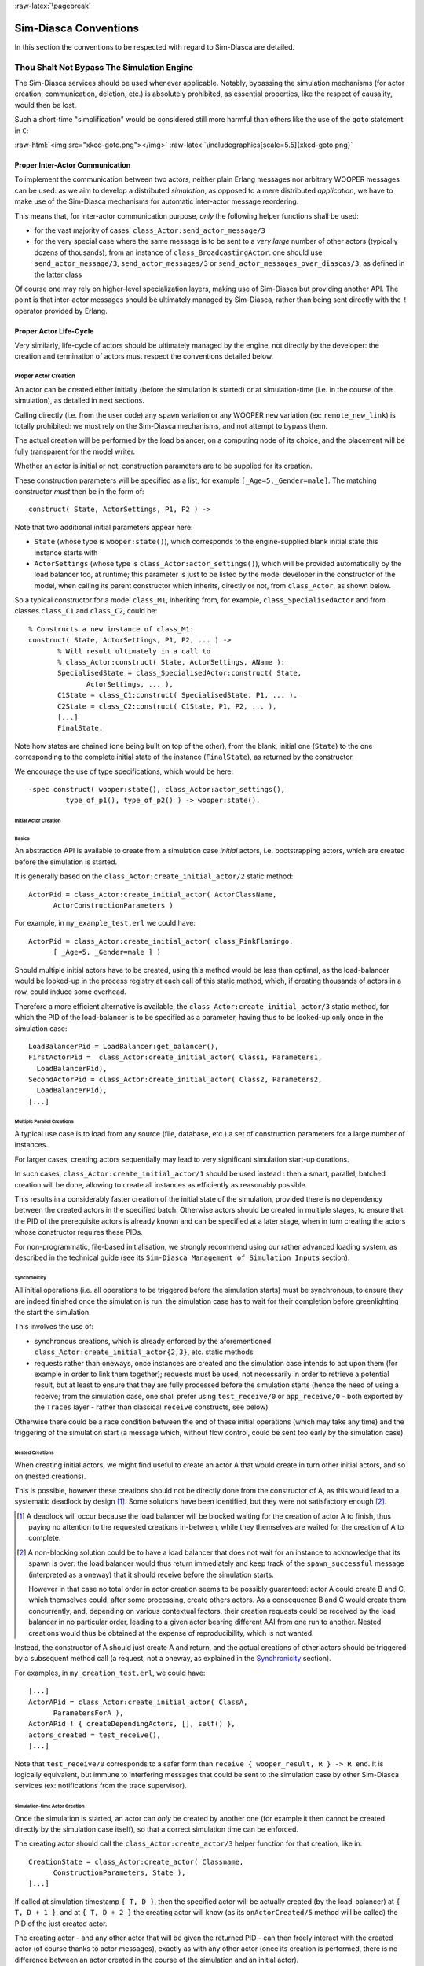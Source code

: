:raw-latex:`\pagebreak`


Sim-Diasca Conventions
======================

In this section the conventions to be respected with regard to Sim-Diasca are detailed.



Thou Shalt Not Bypass The Simulation Engine
-------------------------------------------

The Sim-Diasca services should be used whenever applicable. Notably, bypassing the simulation mechanisms (for actor creation, communication, deletion, etc.) is absolutely prohibited, as essential properties, like the respect of causality, would then be lost.

Such a short-time "simplification" would be considered still more harmful than others like the use of the ``goto`` statement in ``C``:

:raw-html:`<img src="xkcd-goto.png"></img>`
:raw-latex:`\includegraphics[scale=5.5]{xkcd-goto.png}`




Proper Inter-Actor Communication
................................

To implement the communication between two actors, neither plain Erlang messages nor arbitrary WOOPER messages can be used: as we aim to develop a distributed *simulation*, as opposed to a mere distributed *application*, we have to make use of the Sim-Diasca mechanisms for automatic inter-actor message reordering.

This means that, for inter-actor communication purpose, *only* the following helper functions shall be used:

- for the vast majority of cases: ``class_Actor:send_actor_message/3``

- for the very special case where the same message is to be sent to a *very large* number of other actors (typically dozens of thousands), from an instance of ``class_BroadcastingActor``: one should use ``send_actor_message/3``, ``send_actor_messages/3`` or ``send_actor_messages_over_diascas/3``, as defined in the latter class


Of course one may rely on higher-level specialization layers, making use of Sim-Diasca but providing another API. The point is that inter-actor messages should be ultimately managed by Sim-Diasca, rather than being sent directly with the ``!`` operator provided by Erlang.



Proper Actor Life-Cycle
.......................

Very similarly, life-cycle of actors should be ultimately managed by the engine, not directly by the developer: the creation and termination of actors must respect the conventions detailed below.



Proper Actor Creation
_____________________

An actor can be created either initially (before the simulation is started) or at simulation-time (i.e. in the course of the simulation), as detailed in next sections.

Calling directly (i.e. from the user code) any ``spawn`` variation or any WOOPER ``new`` variation (ex: ``remote_new_link``) is totally prohibited: we must rely on the Sim-Diasca mechanisms, and not attempt to bypass them.

The actual creation will be performed by the load balancer, on a computing node of its choice, and the placement will be fully transparent for the model writer.

Whether an actor is initial or not, construction parameters are to be supplied for its creation.


These construction parameters will be specified as a list, for example ``[_Age=5,_Gender=male]``. The matching constructor *must* then be in the form of::

  construct( State, ActorSettings, P1, P2 ) ->


Note that two additional initial parameters appear here:

- ``State`` (whose type is ``wooper:state()``), which corresponds to the engine-supplied blank initial state this instance starts with

- ``ActorSettings`` (whose type is ``class_Actor:actor_settings()``), which will be provided automatically by the load balancer too, at runtime; this parameter is just to be listed by the model developer in the constructor of the model, when calling its parent constructor which inherits, directly or not, from ``class_Actor``, as shown below.


So a typical constructor for a model ``class_M1``, inheriting from, for example, ``class_SpecialisedActor`` and from classes ``class_C1`` and ``class_C2``, could be::

  % Constructs a new instance of class_M1:
  construct( State, ActorSettings, P1, P2, ... ) ->
	 % Will result ultimately in a call to
	 % class_Actor:construct( State, ActorSettings, AName ):
	 SpecialisedState = class_SpecialisedActor:construct( State,
		ActorSettings, ... ),
	 C1State = class_C1:construct( SpecialisedState, P1, ... ),
	 C2State = class_C2:construct( C1State, P1, P2, ... ),
	 [...]
	 FinalState.

Note how states are chained (one being built on top of the other), from the blank, initial one (``State``) to the one corresponding to the complete initial state of the instance (``FinalState``), as returned by the constructor.


We encourage the use of type specifications, which would be here::

 -spec construct( wooper:state(), class_Actor:actor_settings(),
	  type_of_p1(), type_of_p2() ) -> wooper:state().





Initial Actor Creation
**********************


Basics
::::::

An abstraction API is available to create from a simulation case *initial* actors, i.e. bootstrapping actors, which are created before the simulation is started.

It is generally based on the ``class_Actor:create_initial_actor/2`` static method::

  ActorPid = class_Actor:create_initial_actor( ActorClassName,
	ActorConstructionParameters )

For example, in ``my_example_test.erl`` we could have::

  ActorPid = class_Actor:create_initial_actor( class_PinkFlamingo,
	[ _Age=5, _Gender=male ] )


Should multiple initial actors have to be created, using this method would be less than optimal, as the load-balancer would be looked-up in the process registry at each call of this static method, which, if creating thousands of actors in a row, could induce some overhead.

Therefore a more efficient alternative is available, the  ``class_Actor:create_initial_actor/3`` static method, for which the PID of the load-balancer is to be specified as a parameter, having thus to be looked-up only once in the simulation case::

	LoadBalancerPid = LoadBalancer:get_balancer(),
	FirstActorPid =  class_Actor:create_initial_actor( Class1, Parameters1,
	  LoadBalancerPid),
	SecondActorPid = class_Actor:create_initial_actor( Class2, Parameters2,
	  LoadBalancerPid),
	[...]



Multiple Parallel Creations
:::::::::::::::::::::::::::

A typical use case is to load from any source (file, database, etc.) a set of construction parameters for a large number of instances.

For larger cases, creating actors sequentially may lead to very significant simulation start-up durations.

In such cases, ``class_Actor:create_initial_actor/1`` should be used instead : then a smart, parallel, batched creation will be done, allowing to create all instances as efficiently as reasonably possible.

This results in a considerably faster creation of the initial state of the simulation, provided there is no dependency between the created actors in the specified batch. Otherwise actors should be created in multiple stages, to ensure that the PID of the prerequisite actors is already known and can be specified at a later stage, when in turn creating the actors whose constructor requires these PIDs.

For non-programmatic, file-based initialisation, we strongly recommend using our rather advanced loading system, as described in the technical guide (see its ``Sim-Diasca Management of Simulation Inputs`` section).


Synchronicity
:::::::::::::

All initial operations (i.e. all operations to be triggered before the simulation starts) must be synchronous, to ensure they are indeed finished once the simulation is run: the simulation case has to wait for their completion before greenlighting the start the simulation.

This involves the use of:

- synchronous creations, which is already enforced by the aforementioned ``class_Actor:create_initial_actor{2,3}``, etc. static methods

- requests rather than oneways, once instances are created and the simulation case intends to act upon them (for example in order to link them together); requests must be used, not necessarily in order to retrieve a potential result, but at least to ensure that they are fully processed before the simulation starts (hence the need of using a receive; from the simulation case, one shall prefer using ``test_receive/0`` or ``app_receive/0`` - both exported by the ``Traces`` layer - rather than classical ``receive`` constructs, see below)


Otherwise there could be a race condition between the end of these initial operations (which may take any time) and the triggering of the simulation start (a message which, without flow control, could be sent too early by the simulation case).



Nested Creations
::::::::::::::::

When creating initial actors, we might find useful to create an actor A that would create in turn other initial actors, and so on (nested creations).

This is possible, however these creations should not be directly done from the constructor of A, as this would lead to a systematic deadlock by design [#]_. Some solutions have been identified, but they were not satisfactory enough [#]_.

.. [#] A deadlock will occur because the load balancer will be blocked waiting for the creation of actor A to finish, thus paying no attention to the requested creations in-between, while they themselves are waited for the creation of A to complete.

.. [#] A non-blocking solution could be to have a load balancer that does not wait for an instance to acknowledge that its spawn is over: the load balancer would thus return immediately and keep track of the ``spawn_successful`` message (interpreted as a oneway) that it should receive before the simulation starts.

  However in that case no total order in actor creation seems to be possibly guaranteed: actor A could create B and C, which themselves could, after some processing, create others actors. As a consequence B and C would create them concurrently, and, depending on various contextual factors, their creation requests could be received by the load balancer in no particular order, leading to a given actor bearing different AAI from one run to another. Nested creations would thus be obtained at the expense of reproducibility, which is not wanted.


Instead, the constructor of A should just create A and return, and the actual creations of other actors should be triggered by a subsequent method call (a request, not a oneway, as explained in the Synchronicity_ section).

For examples, in ``my_creation_test.erl``, we could have::

  [...]
  ActorAPid = class_Actor:create_initial_actor( ClassA,
	ParametersForA ),
  ActorAPid ! { createDependingActors, [], self() },
  actors_created = test_receive(),
  [...]


Note that ``test_receive/0`` corresponds to a safer form than ``receive { wooper_result, R } -> R end``. It is logically equivalent, but immune to interfering messages that could be sent to the simulation case by other Sim-Diasca services (ex: notifications from the trace supervisor).




Simulation-time Actor Creation
******************************

Once the simulation is started, an actor can *only* be created by another one (for example it then cannot be created directly by the simulation case itself), so that a correct simulation time can be enforced.

The creating actor should call the ``class_Actor:create_actor/3`` helper function for that creation, like in::

  CreationState = class_Actor:create_actor( Classname,
	ConstructionParameters, State ),
  [...]


If called at simulation timestamp ``{ T, D }``, then the specified actor will be actually created (by the load-balancer) at ``{ T, D + 1 }``, and at ``{ T, D + 2 }`` the creating actor will know (as its ``onActorCreated/5`` method will be called) the PID of the just created actor.

The creating actor - and any other actor that will be given the returned PID - can then freely interact with the created actor (of course thanks to actor messages), exactly as with any other actor (once its creation is performed, there is no difference between an actor created in the course of the simulation and an initial actor).



Creation With Placement Hints
*****************************

Regardless of whether a creation is to happen initially or on the course of the simulation, it is often a lot more efficient to ensure that sets of actors known to be tightly coupled are created on the same computing host (i.e. are co-allocated).

Otherwise these actors would be scattered by the load balancer on multiple computing hosts according to its placement policy, i.e. regardless of their relationship (since the load balancer has no a priori knowledge about the interactions between models), which would lead in the general case to a useless massive network overhead, and thus to simulations that would be considerably slowed down.

Sim-Diasca offers a way of forcing co-allocation (i.e. to ensure that a set of actors will be in all cases created on the same computing host, no matter of which host it is), thanks to *placement hints*.

A placement hint can be any Erlang term (atoms are generally used for that purpose), that can be specified whenever an actor is created. The engine guarantees that two actors created with the same placement hint will end up being instantiated (by the load balancer) on the same computing host [#]_.

.. [#] Unless a compute node was lost in the course of a simulation that recovered from it.

So Sim-Diasca provides a counterpart to its basic creation API, whose functions are just expecting one extra parameter, the aforementioned placement hint:

 - ``class_Actor:create_initial_actor/{2,3}`` have ``class_Actor:create_initial_placed_actor/{3,4}`` counterparts

 - ``class_Actor:create_actor/3`` has a ``class_Actor:create_placed_actor/4`` counterpart

Except the hint specification, these functions work exactly as their counterpart (ex: w.r.t. the call to ``onActorCreated/5``).

For example, if devices in a house were to be modelled, and if a large number of houses was to be simulated, then for house 437, the placement hint (as an atom) ``house_437`` could be specified for the house creation, as well for the creation of each of the devices it will contain.

That way they would be all created and evaluated on the same computing host, exchanging numerous local messages with no need for costly and slow networked messages.







:raw-latex:`\pagebreak`

Proper Actor Termination
________________________


Removing an actor from the simulation is a bit more complex than inserting a new one, due to pending inter-actor relationships that may interfere with the actor termination.


An actor A should not decide that another actor B is to be removed immediately from the simulation. Notably, sending a ``delete`` message to B means just calling directly the WOOPER destructor and therefore bypassing the Sim-Diasca simulation layer and making the simulation freeze or fail on error [#]_.

.. [#] Indeed actor B would then terminate immediately, either causing the time manager to wait for it unsuccessfully (if the tick of B was not finished yet) or possibly making it be removed from the simulation whereas another actor could still send an actor message to it, thus being blocked forever, waiting for an acknowledgment that would never come. Moreover the time manager intercepts actor deletions and checks that they were indeed expected.

Instead the actor A should send an actor message to actor B (if ever B is not just to terminate solely on its own purpose), resulting on the corresponding oneway of B to be triggered. Then B may or may not choose to terminate, immediately or not. Alternatively B may, by itself, determine it is time for it to be removed from the simulation.

In any case, B will decide that it terminates, at ``{ T, D }``. The main conditions for its deletion is that:

 - there is no more spontaneous action that is planned for it: actor B should not plan anymore a future action, and it should withdraw from its time manager any already-planned future action(s); on termination this will be checked by the time manager, which would then trigger a fatal error if at least one spontaneous action was found for the terminating actor

 - no other actor will ever try to interact with it (i.e. with B) once it will have terminated; for that, usually B has to notify other actors of its termination, so that they can "forget" it (to ensure that they will never attempt to interact with B again); it is up to the corresponding models to ensure of such an agreement, based on the deferred termination allowed by the API detailed below


To emphasize more, the model developer should ensure that, once an actor is terminated, no other actor expects to interact with it anymore (i.e. that all other actors should stop sending actor messages to it). The objective is therefore to delay appropriately the triggering of the termination of an actor until all possibilities of outside interactions are extinguished.


The smallest duration for a termination procedure cannot be automatically determined, as the PID of the terminating actor (B) can have been transmitted in the meantime from actors to actors. Therefore it is the duty of the developer to ensure that a terminating actor B is safely unregistered from all the actors that may interact with it in the future (generally a small subset of the ones that know its PID). Often this unregistering procedure is best done directly from the actor B itself. Then only B can safely terminate.


Two options exist for a proper termination procedure:

 - either to simply postpone the deletion of B until the end of the current *tick* (``T``), letting all diascas that are needed in-between elapse, so that the aforementioned forgetting can take place

 - or to finely tune the waiting over diascas so that *B is deleted as soon as strictly needed* (i.e. as soon as all potential actors aware of B know now that B is terminating), before even the end of the current tick; in this case the number of diascas to wait depends on the length of the chain of actors knowing B (i.e. actor C may know B and may have transmitted this knowledge to D, etc.)

The first option is by far the simplest and most common: B simply calls ``class_Actor:declareTermination/1``, and, starting from the same diasca, notifies any actor of its deletion. The notification chain will unfold on as many diascas as needed, and once all the diascas for the current tick will be over, a new tick will be scheduled and B will then be deleted automatically.

The second option is more precise but more demanding, as it requires B to be able to determine an upper-bound to the number of diascas that can elapse before it can safely terminate (thus without waiting for the next tick to happen).

Such a feature is provided so that, during a tick, any number of actor creations, deletions and interactions may happen, "instantaneously", and according to any complex pattern.

For example, B may know that only actor C knows it, in which case B will notify C of its termination immediately, implying that starting from ``{ T, D + 2 }`` C is expected to never interact with B anymore (C will receive and process the message at ``{ T, D + 1 }`` but due to message reordering C might already have sent a message to B at this timestamp - in the general case B should ignore it).

In this context B is to call ``class_Actor:declareTermination/2``, with a termination delay of 2 diascas. A larger delay would have to be specified if C had to notify in turn D, and so on...

With both termination options, once ``class_Actor:declareTermination/{1,2}`` is called, the engine will take care of the appropriate waiting and then of the corresponding deletion, with no further intervention.

Note that:

 - should a too short termination delay be chosen by mistake, the simulation engine will do its best to detect it

 - if setting up a proper termination happens to be too cumbersome on to many cases, an automatic system might be designed, in order to keep track of inter-model references (ex: like a garbage collector operated on actors, based on reference counting - either PID or AAI); however this mechanism would probably have some major drawbacks by design (complex, expensive because of reference indirections, etc.); moreover having an implicit, dynamic, flexible communication graph is probably more a feature than a limitation


.. Note::

  The proper termination of an actor results into a *normal* termination, not in a crash. Therefore processes (including other actors) that would be linked to a terminating actor will *not* be terminated in turn because of it.

  On the other hand, as soon as an actor crashes, the simulation is expected to fully crash in turn, in order to avoid silent errors; knowing that anyway no automatic fall-back to a crash can be defined, since it generally means there is a bug in the code of at least a model.




:raw-latex:`\pagebreak`


Summary of The Sim-Diasca Conventions to Enforce
________________________________________________


Regarding State
***************

In the code of an actor (i.e. inheriting from a ``class_Actor`` child instance), the only attributes inherited from Sim-Diasca that should be directly accessed from models is ``trace_categorization``, to provide from the constructor various ways of selecting trace messages afterwards.


All other attributes inherited from a ``class_Actor`` instance should be regarded as strictly private, i.e. as technical details of the engine that are not of interest for the model developer (neither in terms of reading nor of writing).

Of course the developer is free of defining any class hierarchy, with each specialising class defining all (non-colliding) attributes needed.



Regarding Behaviour
*******************

+---------------------------------+--------------------------------------------+------------------------------------+
|Action                           | Correct                                    | Incorrect                          |
|                                 |                                            |                                    |
+=================================+============================================+====================================+
|Initial Actor Creation           | ``class_Actor:create_initial_actor/2``     | Use of a variation of ``spawn`` or |
|(before the simulation start)    | (directly from the simulation case)        | of WOOPER ``new``                  |
+---------------------------------+--------------------------------------------+------------------------------------+
|Runtime Actor Creation           | ``class_Actor:create_actor/3``             | Use of a variation of ``spawn`` or |
|(in the course of the simulation)| (only from another actor)                  | of WOOPER ``new``                  |
+---------------------------------+--------------------------------------------+------------------------------------+
|Actor Communication              | ``class_Actor:send_actor_message/3``       | ``TargetActor ! AMessage``         |
+---------------------------------+--------------------------------------------+------------------------------------+
|Actor Termination Decision       | Notify relevant actors and postpone        | Immediate non-coordinated          |
|                                 | termination until longest possible         | triggered termination              |
|                                 | interaction is necessarily over            |                                    |
+---------------------------------+--------------------------------------------+------------------------------------+
|Actor Termination Execution      | ``class_Actor:declareTermination/{1,2}``   | ``TargetActor ! delete``           |
+---------------------------------+--------------------------------------------+------------------------------------+





:raw-latex:`\pagebreak`


Actor Scheduling
----------------


Basics
......


Simulation Time: Of Ticks and Diascas
_____________________________________


Simulation time is fully decorrelated from wall-clock time, and is controlled by the time manager(s): the ``fundamental frequency`` of the simulation (ex: 50Hz) leads to a unit time-step (a.k.a. ``simulation tick``) to be defined (ex: 20ms, in simulation time), each time-step lasting, in wall-clock time, for any duration needed so that all relevant actors can be evaluated for that tick.

If that wall-clock duration is smaller than the time-step (the simulation is "faster than the clock"), then the simulation can be ``interactive`` (i.e. it can be slowed down on purpose to stay on par with wall-clock time, allowing for example for some human interaction), otherwise it will be in ``batch`` mode (running as fast as possible).

A simulation tick is split into any number of logical moments, named ``diascas``, which are used to solve causality and are not associated to any specific duration by themselves.

Both ticks and diascas are positive unbounded integers.

So a typical simulation timestamp is a tick/diasca pair, typically noted as ``{ T, D }``.


Time Managers
_____________

Controlling this simulation time means offering a scheduling service, here in a distributed way: it relies on a tree of time managers, each being in charge of a set of direct child managers and of local actors.

This scheduling service drives them time-wise, so that they all share the same notion of time (ticks and diascas alike), find a consensus on its flow, while still being able to evaluate all corresponding actors in parallel, in spite of their possible coupling.

In the most general terms, the behaviour of an actor is partly determined by what it would do by itself (its "spontaneous behaviour"), partly by the signals its environment sends to it, i.e. based on the messages that this actors receives from other actors (its "triggered behaviour").

In both cases, for an actor, developing its behaviour boils down to updating its state and/or sending messages to other actors, and possibly planning future spontaneous actions and/or sending information to probe(s).



At Actor Creation
_________________

Each actor, when created, has first its ``onFirstDiasca/2`` actor oneway triggered [#]_. This is the opportunity for this newly created actor to develop any immediate first behaviour, and also to specify at once when it is to be scheduled next for a spontaneous behaviour: otherwise, as all actor are created with an empty agenda, they would remain fully passive (never being spontaneously scheduled), at least until a first actor message (if any) is sent to them.

.. [#] This actor actually receives the corresponding actor message sent by the load balancer, which determined a placement for it and created it.

So all models are expected to define their ``onFirstDiasca/2`` actor oneway [#]_, in which most of them will at least program their next spontaneous schedulings (see, in ``class_Actor``, notably ``addSpontaneousTick/2`` and ``addSpontaneousTicks/2``). This corresponds, internally, to exchanges with the time managers in charge of the corresponding actors.

.. [#] Knowing that the default implementation for ``onFirstDiasca/2``, inherited from ``class_Actor``, simply halts the simulation on error, purposely.

Creations happen at the diasca level rather than at the tick level, so that any sequence of model-related operations (creation, deletion, action and interactions) can happen immediately (in virtual time), to avoid any time bias.



Afterwards
__________


Then a very basic procedure will rule the life of each actor:

 #. when a new simulation tick ``T`` is scheduled, this tick starts at diasca ``D=0``
 #. as the tick was to be scheduled, there was at least one actor which had planned to develop a spontaneous behaviour at this tick; all such actors have their ``actSpontaneous/1`` oneway executed
 #. as soon as at least one actor sent an actor message, the next diasca, ``D+1``, is scheduled [#]_
 #. All actors targeted by such a message (sent at ``D``) process their messages at ``D+1``; possibly they may send in turn other messages
 #. increasing diascas will be created, as long as new actor messages are exchanged
 #. once no more actor message is sent, the tick ``T`` is over, and the next is scheduled (possibly ``T+1``, or any later tick, depending on the spontaneous ticks planned previously)
 #. simulation ends either when no spontaneous tick is planned anymore or when a termination criteria is met (often, a timestamp in virtual time having been reached)

.. [#] Actually there are other reasons for a diasca to be created, like the termination of an actor, but they are transparent for the model developer.


Internally, these scheduling procedures are driven by message exchanges by actors and time managers:

- when a tick begins (diasca zero), each time manager sends a corresponding message to each of its actors which are to be scheduled for their spontaneous behaviour

- when a (non-zero) diasca begins, actors that received on the previous diasca at least one actor message are triggered by their time manager, so that each actor can first reorder appropriately its pending messages on compliance with the expected simulation properties (notably: causality, reproducibility, ergodicity), and then process them in turn




Actor Scheduling
................

The basic granularity in virtual time is the tick, further split on as many diascas as needed (logical moments).

The engine is able to automatically:

  - jump over as many ticks as needed: ticks determined to be idle, i.e. in which no actor message is to be processed, are safely skipped

  - trigger only the appropriate actors once a diasca is scheduled, i.e. either the ones which planned a spontaneous behaviour or the ones having received an actor message during the last diasca or being terminating

  - create as many diascas during a tick as strictly needed, i.e. exactly as long as actor messages are exchanged or actors are still terminating


Indeed the simulation engine keeps track both of the sendings of actor messages [#]_ and of the planned future actions for each actor. It can thus determine, once a diasca is over, if all next diascas or even a number of ticks can be safely skipped, and then simply schedule the first next timestamp to come.

.. [#] This is done on a fully distributed way (i.e. through the scheduling tree of time managers over computing nodes) and all communications between an actor and its time manager are purely local (i.e. they are by design on the same Erlang node).

	   Moreover the messages themselves only go from the emitting actor to the recipient one: in each diasca, only the *fact* that the target actor received a first message is of interest, and this is reported only to its own, local time manager - the actual message is never sent to third parties (like a time manager), and no more notifications are sent by the receiving actor once the first message has been reported. So the number of messages, their payload and communication distance are reduced to a bare minimum.



So, for any simulation tick, each actor may or may not be scheduled, and an actor will be scheduled iff:

- it planned a spontaneous behaviour for this diasca
- or it received at least one actor message during the last diasca
- or it is terminating

The actor happens to be itself able to keep track of its expected schedulings, and thus it can automatically check that they indeed match exactly the ones driven by the time manager, for an increased safety.

Anyway these mechanisms are transparent to the model developer, who just has to know that all actor messages, once appropriately reordered, will be triggered on their target, and that the planned spontaneous schedulings will be enforced by the engine, according to the requests of each actor.

Thus the developer just has to define the various actor oneways that the model should support (i.e. the ones that other actors could trigger thanks to an actor message), and the spontaneous behaviour of that model (i.e. its ``actSpontaneous/1`` oneway). Then the simulation engine takes care of the rest.



Planning Future Spontaneous Behaviour
.....................................

Each actor is able to specify, while being scheduled for any reason (an actor message having been received, and/or a spontaneous action taking place), at least one additional tick at which it should be spontaneously scheduled later. An actor can be scheduled for a spontaneous action up to once per tick.

To do so, it can rely on a very simple API, defined in ``class_Actor``:

- ``scheduleNextSpontaneousTick/1``: requests the next tick to be added to the future spontaneous ticks of this actor

- ``addSpontaneousTick/2``: adds the specified spontaneous tick offset to the already registered ones

- ``addSpontaneousTicks/2``: same as before, this time for a *list* of tick offsets

- ``withdrawSpontaneousTick/2``: withdraws the specified spontaneous tick offset from the already registered ones

- ``withdrawSpontaneousTicks/2``: same as before, this time for a *list* of tick offsets


An actor may also decide instead to terminate, using ``declareTermination/{1,2}`` for that, once having withdrawn any spontaneous ticks that it had already planned [#]_.

.. [#] The time management service could be able to determine by itself which ticks shall be withdrawn whenever an actor departs, however this operation would not be scalable at all (it would become prohibitively expensive as soon as there are many actors and/or many ticks planned for future actions).




Data Management
---------------

In a distributed context, on each computing host, the current working directory of the simulation is set automatically to a temporary root directory, which will be appropriately cleaned-up and re-created.

This root directory is in ``/tmp``, to store all live data, deployed for the simulation or produced by it.

Its name starts with ``sim-diasca`` (to prevent clashes with other applications), then continues with the name of the simulation case (so that multiple cases can run in the same context), then finishes with the user name (so that multiple users can run the same cases on the same hosts with no interference).

Thus the root directory of a simulation on any host is named like::

  /tmp/sim-diasca-<name of the simulation case>-<user name>

For example::

  /tmp/sim-diasca-Sim-Diasca_Soda_Integration_Test-boudevil

This root directory has two sub-directories:

- ``deployed-elements``, which corresponds to the content of the simulation package (i.e. both code and data, both for the engine and for the third-party elements, if any)
- ``outputs``, which is to contain all live data produced by the simulation (ex: data file, probe reports, etc.); all computing nodes will have directly this directory as working (current) directory


A simulator which added third-party data to the simulation archive (thanks to the ``additional_elements_to_deploy`` field of the deployment settings specified in the simulation case) is able to access to them thanks to ``class_Actor:get_deployed_root_directory/1``.


For example, if the following was specified::

  DeploymentSettings = #deployment_settings{
	...
	additional_elements_to_deploy = [
	  {"mock-simulators/soda-test",code},
	  {"mock-simulators/soda-test/src/soda_test.dat",data}
	...
  },
  ...


Then all models are able to access to the data file thanks to::

  DataPath = file_utils:join( class_Actor:get_deployed_root_directory(State),
	"mock-simulators/soda-test/src/soda_test.dat" ),
  % Then open, read, parse, etc. at will.


On simulation success, all results will be appropriately generated (in a rather optimal, parallel, distributed way), then aggregated and sent over the network to the centralised result directory, created in the directory from which the simulation was launched, on the user host.

Finally, on simulation shutdown, the deployment base directory will be fully removed.
